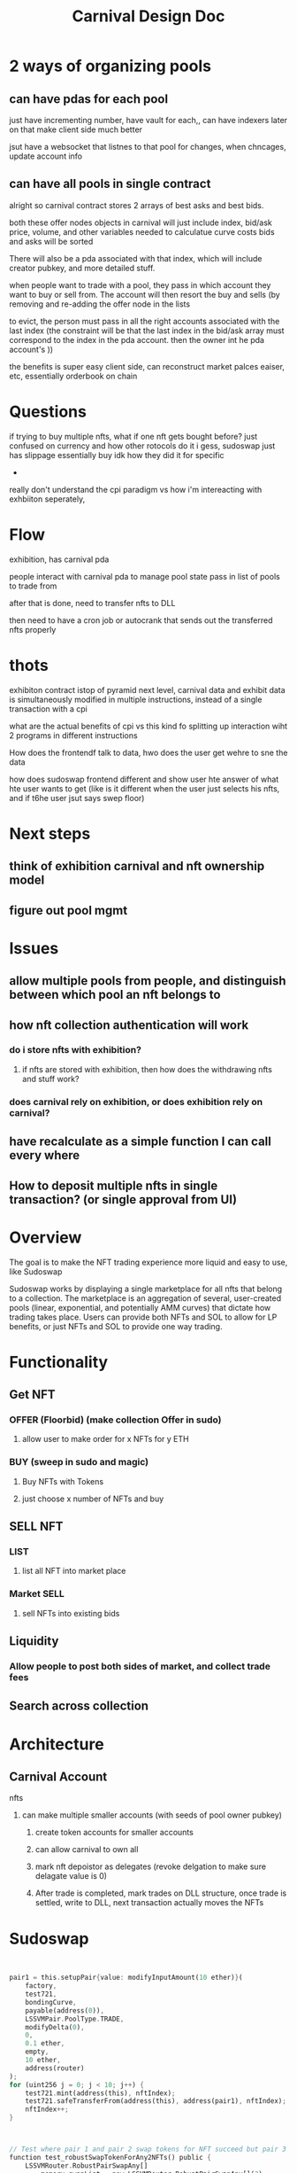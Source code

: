 #+title: Carnival Design Doc
* 2 ways of organizing pools
** can have pdas for each pool

just have incrementing number, have vault for each,, can have indexers later on that make client side much better

jsut have a websocket that listnes to that pool for changes, when chncages, update account info
** can have all pools in single contract

alright so carnival contract stores 2 arrays of best asks and best bids.

both these offer nodes objects in carnival will just include index, bid/ask price, volume, and other variables needed to calculatue curve costs
bids and asks will be sorted

There will also be a pda associated with that index, which will include creator pubkey, and more detailed stuff.


when people want to trade with a pool, they pass in which account they want to buy or sell from. The account will then resort the buy and sells (by removing and re-adding the offer node in the lists

to evict, the person must pass in all the right accounts associated with the last index (the constraint will be that the last index in the bid/ask array must correspond to the index in the pda account. then the owner int he pda account's ))


the benefits is super easy client side, can reconstruct market palces eaiser, etc, essentially orderbook on chain
* Questions
if trying to buy multiple nfts, what if one nft gets bought before? just confused on currency and how other rotocols do it i gess, sudoswap just has slippage essentially buy idk how they did it for specific
-

really don't understand the cpi paradigm vs how i'm intereacting with exhbiiton seperately,
* Flow
exhibition, has carnival pda

people interact with carnival pda to manage pool state
pass in list of pools to trade from

after that is done, need to transfer nfts to DLL

then need to have a cron job or autocrank that sends out the transferred nfts properly
* thots
exhibiton contract istop of pyramid
next level, carnival data and exhibit data is simultaneously modified in multiple instructions, instead of a single transaction with a cpi

what are the actual benefits of cpi vs this kind fo splitting up interaction wiht 2 programs in different instructions

How does the frontendf talk to data, hwo does the user get wehre to sne the data

how does sudoswap frontend different and show user hte answer of what hte user wants to get (like is it different when the user just selects his nfts, and if t6he user jsut says swep floor)
* Next steps
** think of exhibition carnival and nft ownership model
** figure out pool mgmt
* Issues
** allow multiple pools from people, and distinguish between which pool an nft belongs to
** how nft collection authentication will work
*** do i store nfts with exhibition?
**** if nfts are stored with exhibition, then how does the withdrawing nfts and stuff work?
*** does carnival rely on exhibition, or does exhibition rely on carnival?
** have recalculate as a simple function I can call every where
** How to deposit multiple nfts in single transaction? (or single approval from UI)
* Overview
The goal is to make the NFT trading experience more liquid and easy to use, like Sudoswap

Sudoswap works by displaying a single marketplace for all nfts that belong to a collection. The marketplace is an aggregation of several, user-created pools (linear, exponential, and potentially AMM curves) that dictate how trading takes place. Users can provide both NFTs and SOL to allow for LP benefits, or just NFTs and SOL to provide one way trading.
* Functionality
** Get NFT
*** OFFER (Floorbid) (make collection Offer in sudo)
**** allow user to make order for x NFTs for y ETH
*** BUY (sweep in sudo and magic)
**** Buy NFTs with Tokens
**** just choose x number of NFTs and buy
** SELL NFT
*** LIST
**** list all NFT into market place
*** Market SELL
**** sell NFTs into existing bids
** Liquidity
*** Allow people to post both sides of market, and collect trade fees
** Search across collection
* Architecture
** Carnival Account
**** nfts
***** can make multiple smaller accounts (with seeds of pool owner pubkey)
****** create token accounts for smaller accounts
****** can allow carnival to own all
****** mark nft depoistor as delegates (revoke delgation to make sure delagate value is 0)
****** After trade is completed, mark trades on DLL structure, once trade is settled, write to DLL, next transaction actually moves the NFTs

* Sudoswap

#+begin_src rust


        pair1 = this.setupPair{value: modifyInputAmount(10 ether)}(
            factory,
            test721,
            bondingCurve,
            payable(address(0)),
            LSSVMPair.PoolType.TRADE,
            modifyDelta(0),
            0,
            0.1 ether,
            empty,
            10 ether,
            address(router)
        );
        for (uint256 j = 0; j < 10; j++) {
            test721.mint(address(this), nftIndex);
            test721.safeTransferFrom(address(this), address(pair1), nftIndex);
            nftIndex++;
        }


#+end_src

#+begin_src rust

    // Test where pair 1 and pair 2 swap tokens for NFT succeed but pair 3 fails
    function test_robustSwapTokenForAny2NFTs() public {
        LSSVMRouter.RobustPairSwapAny[]
            memory swapList = new LSSVMRouter.RobustPairSwapAny[](3);
        swapList[0] = LSSVMRouter.RobustPairSwapAny({
            swapInfo: LSSVMRouter.PairSwapAny({pair: pair1, numItems: 2}),
            maxCost: 0.44 ether
        });
        swapList[1] = LSSVMRouter.RobustPairSwapAny({
            swapInfo: LSSVMRouter.PairSwapAny({pair: pair2, numItems: 2}),
            maxCost: 0.44 ether
        });
        swapList[2] = LSSVMRouter.RobustPairSwapAny({
            swapInfo: LSSVMRouter.PairSwapAny({pair: pair3, numItems: 2}),
            maxCost: 0.44 ether
        });

        uint256 beforeNFTBalance = test721.balanceOf(address(this));

        // Expect to have the first two swapPairs succeed, and the last one silently fail
        // with 10% protocol fee:
        // the first swapPair costs 0.22 tokens
        // the second swapPair costs 0.44 tokens
        // the third swapPair costs 0.66 tokens
        uint256 remainingValue = this.robustSwapTokenForAnyNFTs{
            value: modifyInputAmount(1.32 ether)
        }(
            router,
            swapList,
            payable(address(this)),
            address(this),
            block.timestamp,
            1.32 ether
        );

        uint256 afterNFTBalance = test721.balanceOf(address(this));

        // If the first two swap pairs succeed, we pay 0.6 tokens and gain 4 NFTs
        require(
            (afterNFTBalance - beforeNFTBalance) == 4,
            "Incorrect NFT swap"
        );
        require(remainingValue == 0.66 ether, "Incorrect refund");
    }

    // Test where pair 1 and pair 2 swap tokens for NFT succeed but pair 3 fails
    function test_robustSwapTokenFor2SpecificNFTs() public {
        uint256[] memory nftIds1 = new uint256[](2);
        nftIds1[0] = 0;
        nftIds1[1] = 1;

        uint256[] memory nftIds2 = new uint256[](2);
        nftIds2[0] = 10;
        nftIds2[1] = 11;

        uint256[] memory nftIds3 = new uint256[](2);
        nftIds3[0] = 20;
        nftIds3[1] = 21;

        LSSVMRouter.RobustPairSwapSpecific[]
            memory swapList = new LSSVMRouter.RobustPairSwapSpecific[](3);
        swapList[0] = LSSVMRouter.RobustPairSwapSpecific({
            swapInfo: LSSVMRouter.PairSwapSpecific({
                pair: pair1,
                nftIds: nftIds1
            }),
            maxCost: 0.44 ether
        });
        swapList[1] = LSSVMRouter.RobustPairSwapSpecific({
            swapInfo: LSSVMRouter.PairSwapSpecific({
                pair: pair2,
                nftIds: nftIds2
            }),
            maxCost: 0.44 ether
        });
        swapList[2] = LSSVMRouter.RobustPairSwapSpecific({
            swapInfo: LSSVMRouter.PairSwapSpecific({
                pair: pair3,
                nftIds: nftIds3
            }),
            maxCost: 0.44 ether
        });

        uint256 beforeNFTBalance = test721.balanceOf(address(this));

        uint256 remainingValue = this.robustSwapTokenForSpecificNFTs{
            value: modifyInputAmount(1.32 ether)
        }(
            router,
            swapList,
            payable(address(this)),
            address(this),
            block.timestamp,
            1.32 ether
        );

        uint256 afterNFTBalance = test721.balanceOf(address(this));

        // If the first two swap pairs succeed, we pay 0.6 eth and gain 4 NFTs
        require(
            (afterNFTBalance - beforeNFTBalance) == 4,
            "Incorrect NFT swap"
        );
        require(remainingValue == 0.66 ether, "Incorrect ETH refund");
    }

#+end_src

#+begin_src rust
    function swapTokenForAnyNFTs(
        uint256 numNFTs,
        uint256 maxExpectedTokenInput,
        address nftRecipient,
        bool isRouter,
        address routerCaller
    ) external payable virtual nonReentrant returns (uint256 inputAmount) {
        // Store locally to remove extra calls
        ILSSVMPairFactoryLike _factory = factory();
        ICurve _bondingCurve = bondingCurve();
        IERC721 _nft = nft();

        // Input validation
        {
            PoolType _poolType = poolType();
            require(
                _poolType == PoolType.NFT || _poolType == PoolType.TRADE,
                "Wrong Pool type"
            );
            require(
                (numNFTs > 0) && (numNFTs <= _nft.balanceOf(address(this))),
                "Ask for > 0 and <= balanceOf NFTs"
            );
        }

        // Call bonding curve for pricing information
        uint256 protocolFee;
        (protocolFee, inputAmount) = _calculateBuyInfoAndUpdatePoolParams(
            numNFTs,
            maxExpectedTokenInput,
            _bondingCurve,
            _factory
        );

        _pullTokenInputAndPayProtocolFee(
            inputAmount,
            isRouter,
            routerCaller,
            _factory,
            protocolFee
        );

        _sendAnyNFTsToRecipient(_nft, nftRecipient, numNFTs);

        _refundTokenToSender(inputAmount);

        emit SwapNFTOutPair();
    }

    function swapTokenForSpecificNFTs(
        uint256[] calldata nftIds,
        uint256 maxExpectedTokenInput,
        address nftRecipient,
        bool isRouter,
        address routerCaller
    ) external payable virtual nonReentrant returns (uint256 inputAmount) {
        // Store locally to remove extra calls
        ILSSVMPairFactoryLike _factory = factory();
        ICurve _bondingCurve = bondingCurve();

        // Input validation
        {
            PoolType _poolType = poolType();
            require(
                _poolType == PoolType.NFT || _poolType == PoolType.TRADE,
                "Wrong Pool type"
            );
            require((nftIds.length > 0), "Must ask for > 0 NFTs");
        }

        // Call bonding curve for pricing information
        uint256 protocolFee;
        (protocolFee, inputAmount) = _calculateBuyInfoAndUpdatePoolParams(
            nftIds.length,
            maxExpectedTokenInput,
            _bondingCurve,
            _factory
        );

        _pullTokenInputAndPayProtocolFee(
            inputAmount,
            isRouter,
            routerCaller,
            _factory,
            protocolFee
        );

        _sendSpecificNFTsToRecipient(nft(), nftRecipient, nftIds);

        _refundTokenToSender(inputAmount);

        emit SwapNFTOutPair();
    }


#+end_src


#+begin_src rust
    function _swapETHForAnyNFTs(
        PairSwapAny[] calldata swapList,
        uint256 inputAmount,
        address payable ethRecipient,
        address nftRecipient
    ) internal returns (uint256 remainingValue) {
        remainingValue = inputAmount;

        uint256 pairCost;
        CurveErrorCodes.Error error;

        // Do swaps
        uint256 numSwaps = swapList.length;
        for (uint256 i; i < numSwaps; ) {
            // Calculate the cost per swap first to send exact amount of ETH over, saves gas by avoiding the need to send back excess ETH
            (error, , , pairCost, ) = swapList[i].pair.getBuyNFTQuote(
                swapList[i].numItems
            );

            // Require no error
            require(error == CurveErrorCodes.Error.OK, "Bonding curve error");

            // Total ETH taken from sender cannot exceed inputAmount
            // because otherwise the deduction from remainingValue will fail
            remainingValue -= swapList[i].pair.swapTokenForAnyNFTs{
                value: pairCost
            }(
                swapList[i].numItems,
                remainingValue,
                nftRecipient,
                true,
                msg.sender
            );

            unchecked {
                ++i;
            }
        }

        // Return remaining value to sender
        if (remainingValue > 0) {
            ethRecipient.safeTransferETH(remainingValue);
        }
    }

    function _swapETHForSpecificNFTs(
        PairSwapSpecific[] calldata swapList,
        uint256 inputAmount,
        address payable ethRecipient,
        address nftRecipient
    ) internal returns (uint256 remainingValue) {
        remainingValue = inputAmount;

        uint256 pairCost;
        CurveErrorCodes.Error error;

        // Do swaps
        uint256 numSwaps = swapList.length;
        for (uint256 i; i < numSwaps; ) {
            // Calculate the cost per swap first to send exact amount of ETH over, saves gas by avoiding the need to send back excess ETH
            (error, , , pairCost, ) = swapList[i].pair.getBuyNFTQuote(
                swapList[i].nftIds.length
            );

            // Require no errors
            require(error == CurveErrorCodes.Error.OK, "Bonding curve error");

            // Total ETH taken from sender cannot exceed inputAmount
            // because otherwise the deduction from remainingValue will fail
            remainingValue -= swapList[i].pair.swapTokenForSpecificNFTs{
                value: pairCost
            }(
                swapList[i].nftIds,
                remainingValue,
                nftRecipient,
                true,
                msg.sender
            );

            unchecked {
                ++i;
            }
        }

        // Return remaining value to sender
        if (remainingValue > 0) {
            ethRecipient.safeTransferETH(remainingValue);
        }
    }


#+end_src

